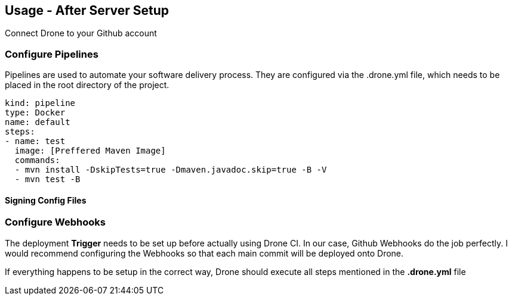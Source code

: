 ## Usage - After Server Setup

Connect Drone to your Github account

### Configure Pipelines

Pipelines are used to automate your software delivery process. They are configured via the .drone.yml file, which needs to be placed in the root directory of the project.

[source,yml]
kind: pipeline
type: Docker
name: default
steps:
- name: test
  image: [Preffered Maven Image]
  commands:
  - mvn install -DskipTests=true -Dmaven.javadoc.skip=true -B -V
  - mvn test -B

#### Signing Config Files

### Configure Webhooks
The deployment **Trigger** needs to be set up before actually using Drone CI.
In our case, Github Webhooks do the job perfectly.
I would recommend configuring the Webhooks so that each main commit will be deployed onto Drone.


If everything happens to be setup in the correct way, Drone should execute all steps mentioned in the *.drone.yml* file
